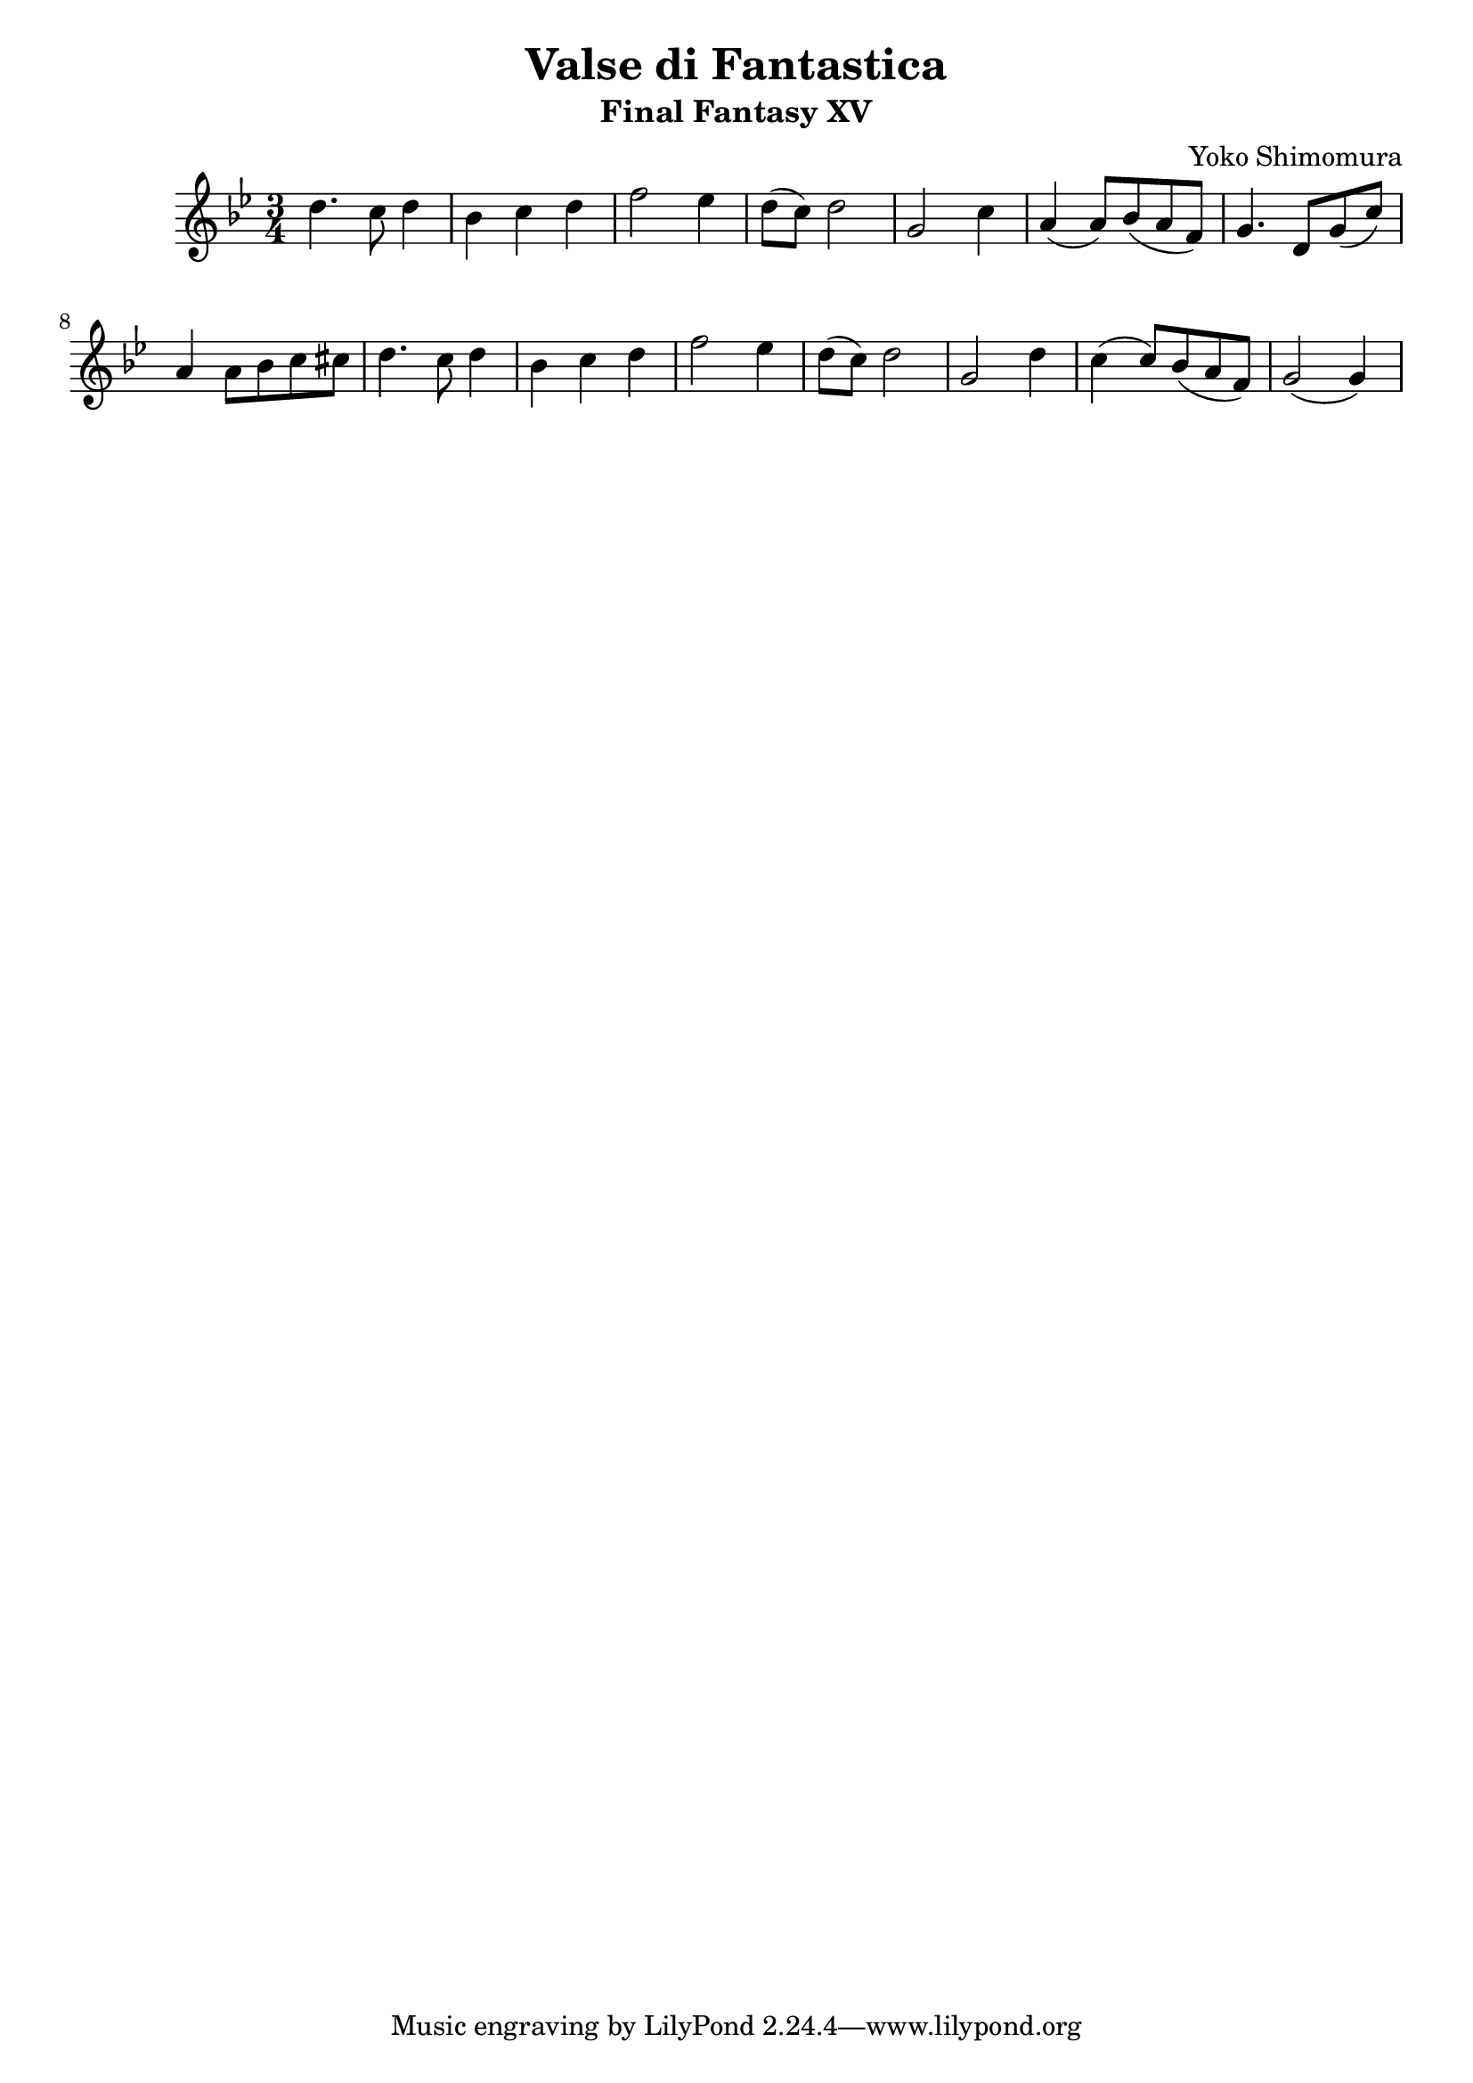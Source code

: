 \version "2.20.0"

\header {
  title = "Valse di Fantastica"
  subtitle = "Final Fantasy XV"
  composer = "Yoko Shimomura"
}

\paper {
  #(set-paper-size "a4")
}

\score {
  \relative c'' {
    \key g \minor
    \numericTimeSignature
    \time 3/4
    d4. c8 d4 | bes4 c d | f2 es4 | d8( c ) d2 | g,2 c4 | a4( a8 ) bes( a f ) | g4. d8 g( c ) |
    a4 a8 bes c cis | d4. c8 d4 | bes c d | f2 es4 | d8( c ) d2 | g,2 d'4 | c( c8) bes( a f) | g2( g4)
  }
  \layout { }
  \midi {
    \tempo 4=120
  }
}